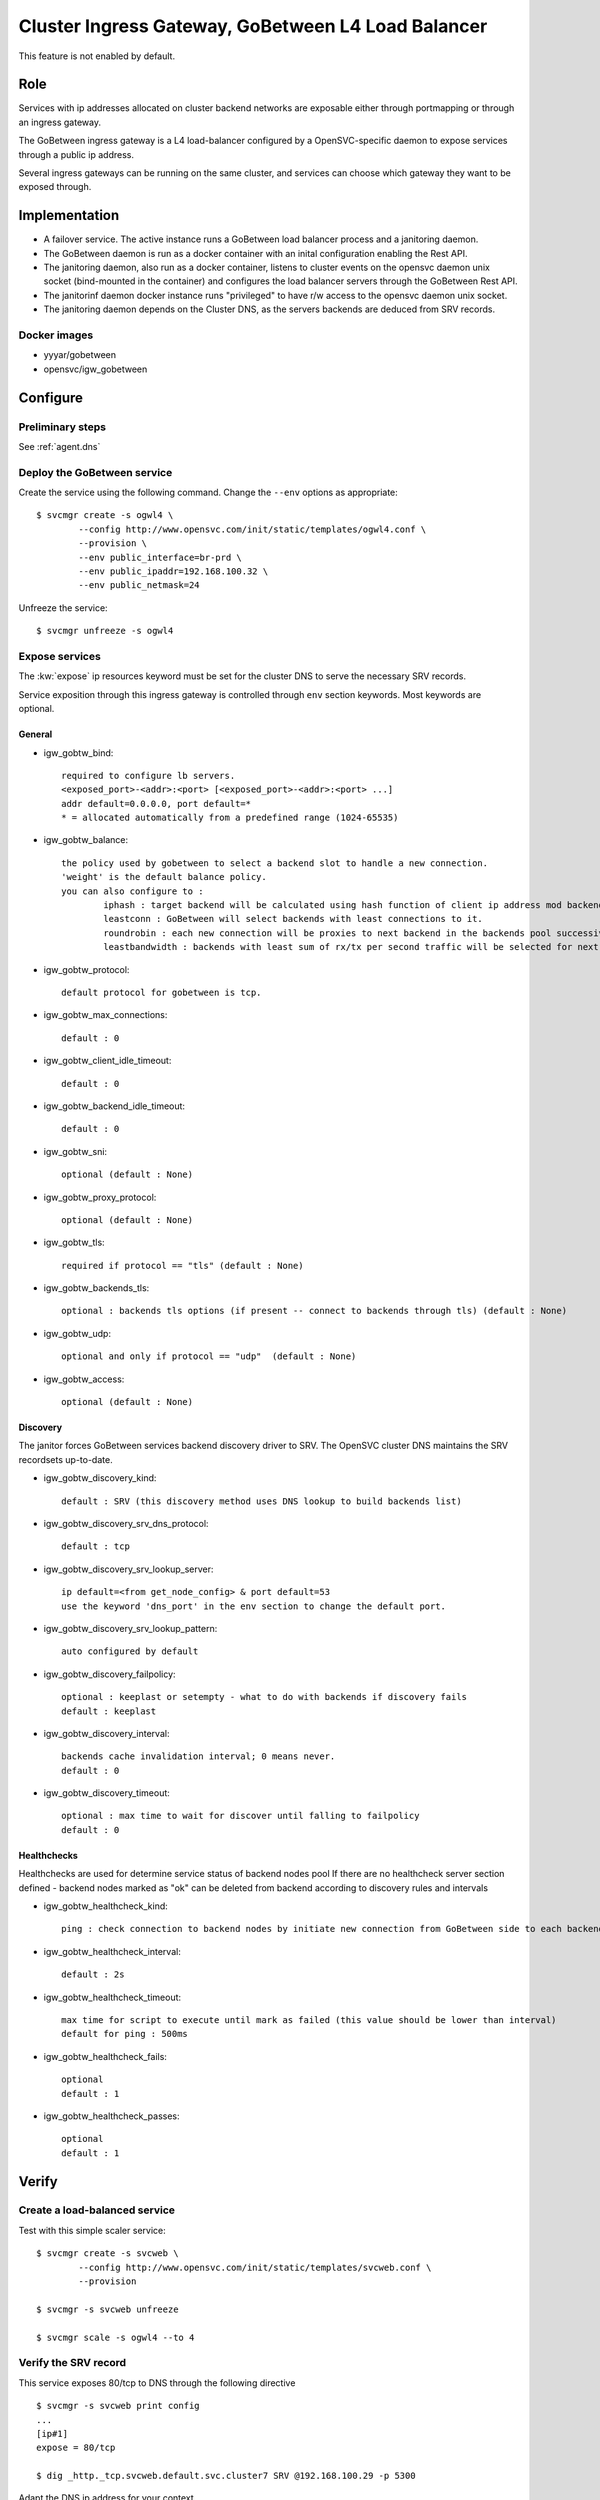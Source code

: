 .. _agent.gobtw:

Cluster Ingress Gateway, GoBetween L4 Load Balancer
===================================================

This feature is not enabled by default.

Role
----

Services with ip addresses allocated on cluster backend networks are exposable either through portmapping or through an ingress gateway.

The GoBetween ingress gateway is a L4 load-balancer configured by a OpenSVC-specific daemon to expose services through a public ip address.

Several ingress gateways can be running on the same cluster, and services can choose which gateway they want to be exposed through.

Implementation
--------------

* A failover service. The active instance runs a GoBetween load balancer process and a janitoring daemon.
* The GoBetween daemon is run as a docker container with an inital configuration enabling the Rest API.
* The janitoring daemon, also run as a docker container, listens to cluster events on the opensvc daemon unix socket (bind-mounted in the container) and configures the load balancer servers through the GoBetween Rest API.
* The janitorinf daemon docker instance runs "privileged" to have r/w access to the opensvc daemon unix socket. 
* The janitoring daemon depends on the Cluster DNS, as the servers backends are deduced from SRV records.

Docker images
+++++++++++++

* yyyar/gobetween
* opensvc/igw_gobetween

Configure
---------

Preliminary steps
+++++++++++++++++

See :ref:`agent.dns`


Deploy the GoBetween service
++++++++++++++++++++++++++++

Create the service using the following command. Change the ``--env`` options as appropriate::

	$ svcmgr create -s ogwl4 \
		--config http://www.opensvc.com/init/static/templates/ogwl4.conf \
		--provision \
		--env public_interface=br-prd \
		--env public_ipaddr=192.168.100.32 \
		--env public_netmask=24

Unfreeze the service::

	$ svcmgr unfreeze -s ogwl4


Expose services
+++++++++++++++

The :kw:`expose` ip resources keyword must be set for the cluster DNS to serve the necessary SRV records.

Service exposition through this ingress gateway is controlled through ``env`` section keywords. Most keywords are optional.

General
*******

* igw_gobtw_bind::

        required to configure lb servers.
	<exposed_port>-<addr>:<port> [<exposed_port>-<addr>:<port> ...]
	addr default=0.0.0.0, port default=*
        * = allocated automatically from a predefined range (1024-65535)

* igw_gobtw_balance::

	the policy used by gobetween to select a backend slot to handle a new connection.
	'weight' is the default balance policy.
	you can also configure to :
		iphash : target backend will be calculated using hash function of client ip address mod backends count.
		leastconn : GoBetween will select backends with least connections to it. 
		roundrobin : each new connection will be proxies to next backend in the backends pool successively. 
		leastbandwidth : backends with least sum of rx/tx per second traffic will be selected for next request.

* igw_gobtw_protocol::

	default protocol for gobetween is tcp.

* igw_gobtw_max_connections::

	default : 0

* igw_gobtw_client_idle_timeout::

	default : 0

* igw_gobtw_backend_idle_timeout::

	default : 0

* igw_gobtw_sni::

	optional (default : None)
	
* igw_gobtw_proxy_protocol::

	optional (default : None)

* igw_gobtw_tls::

	required if protocol == "tls" (default : None)

* igw_gobtw_backends_tls::

	optional : backends tls options (if present -- connect to backends through tls) (default : None)

* igw_gobtw_udp::

	optional and only if protocol == "udp"  (default : None)

* igw_gobtw_access::

	optional (default : None)

Discovery
*********

The janitor forces GoBetween services backend discovery driver to SRV. The OpenSVC cluster DNS maintains the SRV recordsets up-to-date.

* igw_gobtw_discovery_kind::

	default : SRV (this discovery method uses DNS lookup to build backends list)

* igw_gobtw_discovery_srv_dns_protocol::

	default : tcp

* igw_gobtw_discovery_srv_lookup_server::

	ip default=<from get_node_config> & port default=53
        use the keyword 'dns_port' in the env section to change the default port.

* igw_gobtw_discovery_srv_lookup_pattern::

	auto configured by default

* igw_gobtw_discovery_failpolicy::

	optional : keeplast or setempty - what to do with backends if discovery fails
	default : keeplast

* igw_gobtw_discovery_interval::

	backends cache invalidation interval; 0 means never.
	default : 0

* igw_gobtw_discovery_timeout::

	optional : max time to wait for discover until falling to failpolicy
	default : 0

Healthchecks
************

Healthchecks are used for determine service status of backend nodes pool
If there are no healthcheck server section defined - backend nodes marked as "ok" can be deleted from backend according to discovery rules and intervals

* igw_gobtw_healthcheck_kind::

	ping : check connection to backend nodes by initiate new connection from GoBetween side to each backend node from discovery list. 

* igw_gobtw_healthcheck_interval::

	default : 2s

* igw_gobtw_healthcheck_timeout::

	max time for script to execute until mark as failed (this value should be lower than interval)
	default for ping : 500ms

* igw_gobtw_healthcheck_fails::
	
	optional
	default : 1

* igw_gobtw_healthcheck_passes::

	optional
	default : 1


Verify
------

Create a load-balanced service
++++++++++++++++++++++++++++++

Test with this simple scaler service::

	$ svcmgr create -s svcweb \
		--config http://www.opensvc.com/init/static/templates/svcweb.conf \
		--provision

	$ svcmgr -s svcweb unfreeze

	$ svcmgr scale -s ogwl4 --to 4

Verify the SRV record
+++++++++++++++++++++

This service exposes 80/tcp to DNS through the following directive

::

	$ svcmgr -s svcweb print config
	...
	[ip#1]
	expose = 80/tcp

	$ dig _http._tcp.svcweb.default.svc.cluster7 SRV @192.168.100.29 -p 5300
	
Adapt the DNS ip address for your context.

Verify the load-balanced server
+++++++++++++++++++++++++++++++

This service is exposed through the ogwl4 load-balancer port 1024::

	$ svcmgr -s svcweb print config
	...
	[env]
	igw_gobtw_bind = 80/tcp-0.0.0.0:1024 443/tcp

	$ wget -O- http://192.168.100.32:1024/


Verify the logs
+++++++++++++++

::

	$ docker logs ogwl4.container.0
	$ docker logs ogwl4.container.1


Verify GoBetween configuration
++++++++++++++++++++++++++++++

::

	$ python 
	>>> import requests
	>>> requests.get("http://192.168.100.32:8888/servers").json()
	
Adapt the GoBetween ip address and port for your context.

